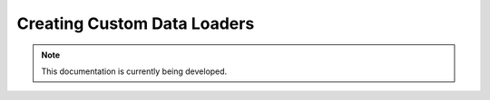 Creating Custom Data Loaders
==============================


.. note::

  This documentation is currently being developed.


